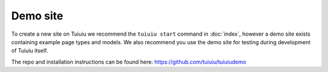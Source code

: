 =========
Demo site
=========


To create a new site on Tuiuiu we recommend the ``tuiuiu start`` command in :doc:`index`, however a demo site exists containing example page types and models. We also recommend you use the demo site for testing during development of Tuiuiu itself.

The repo and installation instructions can be found here: `https://github.com/tuiuiu/tuiuiudemo <https://github.com/tuiuiu/tuiuiudemo>`_
